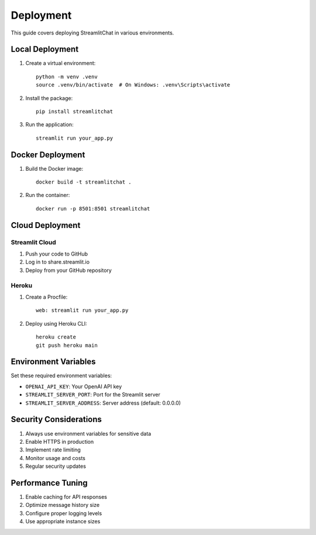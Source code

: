 ==========
Deployment
==========

This guide covers deploying StreamlitChat in various environments.

Local Deployment
---------------

1. Create a virtual environment::

    python -m venv .venv
    source .venv/bin/activate  # On Windows: .venv\Scripts\activate

2. Install the package::

    pip install streamlitchat

3. Run the application::

    streamlit run your_app.py

Docker Deployment
---------------

1. Build the Docker image::

    docker build -t streamlitchat .

2. Run the container::

    docker run -p 8501:8501 streamlitchat

Cloud Deployment
--------------

Streamlit Cloud
~~~~~~~~~~~~~~

1. Push your code to GitHub
2. Log in to share.streamlit.io
3. Deploy from your GitHub repository

Heroku
~~~~~~

1. Create a Procfile::

    web: streamlit run your_app.py

2. Deploy using Heroku CLI::

    heroku create
    git push heroku main

Environment Variables
-------------------

Set these required environment variables:

- ``OPENAI_API_KEY``: Your OpenAI API key
- ``STREAMLIT_SERVER_PORT``: Port for the Streamlit server
- ``STREAMLIT_SERVER_ADDRESS``: Server address (default: 0.0.0.0)

Security Considerations
---------------------

1. Always use environment variables for sensitive data
2. Enable HTTPS in production
3. Implement rate limiting
4. Monitor usage and costs
5. Regular security updates

Performance Tuning
----------------

1. Enable caching for API responses
2. Optimize message history size
3. Configure proper logging levels
4. Use appropriate instance sizes 